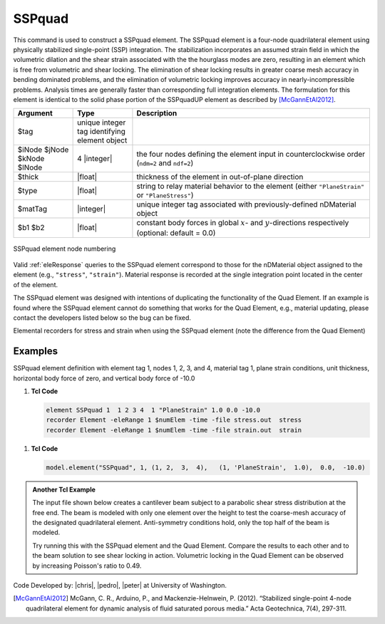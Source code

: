 .. _SSPquad:

SSPquad
^^^^^^^

This command is used to construct a SSPquad element. 
The SSPquad element is a four-node quadrilateral element using physically stabilized single-point (SSP) integration. 
The stabilization incorporates an assumed strain field in which the volumetric dilation and the shear strain associated with the the hourglass modes are zero, resulting in an element which is free from volumetric and shear locking. 
The elimination of shear locking results in greater coarse mesh accuracy in bending dominated problems, and the elimination of volumetric locking improves accuracy in nearly-incompressible problems. 
Analysis times are generally faster than corresponding full integration elements. 
The formulation for this element is identical to the solid phase portion of the SSPquadUP element as described by [McGannEtAl2012]_.

.. function:: element SSPquad $eleTag $iNode $jNode $kNode $lNode $matTag $type $thick <$b1 $b2>

.. csv-table:: 
   :header: "Argument", "Type", "Description"
   :widths: 10, 10, 40

   $tag, unique integer tag identifying element object
   $iNode $jNode $kNode $lNode, 4 |integer|, the four nodes defining the element input in counterclockwise order (``ndm=2`` and ``ndf=2``)
   $thick, |float|, thickness of the element in out-of-plane direction
   $type, |float|, string to relay material behavior to the element (either ``"PlaneStrain"`` or ``"PlaneStress"``)
   $matTag, |integer|,	unique integer tag associated with previously-defined nDMaterial object
   $b1 $b2, |float|, constant body forces in global :math:`x`- and :math:`y`-directions respectively (optional: default = 0.0)


.. figure:: quad.png
	:align: center
	:figclass: align-center

	SSPquad element node numbering


Valid :ref:`eleResponse` queries to the SSPquad element correspond to those for the nDMaterial object assigned to the element (e.g., ``"stress"``, ``"strain"``). 
Material response is recorded at the single integration point located in the center of the element.

The SSPquad element was designed with intentions of duplicating the functionality of the Quad Element. 
If an example is found where the SSPquad element cannot do something that works for the Quad Element, e.g., material updating, please contact the developers listed below so the bug can be fixed.

Elemental recorders for stress and strain when using the SSPquad element (note the difference from the Quad Element)

Examples
--------

SSPquad element definition with element tag 1, nodes 1, 2, 3, and 4, material tag 1, plane strain conditions, unit thickness, horizontal body force of zero, and vertical body force of -10.0

1. **Tcl Code**

   .. code-block:: tcl

      element SSPquad 1  1 2 3 4  1 "PlaneStrain" 1.0 0.0 -10.0
      recorder Element -eleRange 1 $numElem -time -file stress.out  stress
      recorder Element -eleRange 1 $numElem -time -file strain.out  strain

1. **Tcl Code**

   .. code-block:: python

      model.element("SSPquad", 1, (1, 2,  3,  4),   (1, 'PlaneStrain',  1.0),  0.0,  -10.0)


.. admonition:: Another Tcl Example 

   The input file shown below creates a cantilever beam subject to a parabolic shear stress distribution at the free end. The beam is modeled with only one element over the height to test the coarse-mesh accuracy of the designated quadrilateral element. Anti-symmetry conditions hold, only the top half of the beam is modeled.

   Try running this with the SSPquad element and the Quad Element. Compare the results to each other and to the beam solution to see shear locking in action. Volumetric locking in the Quad Element can be observed by increasing Poisson's ratio to 0.49.

   .. literalinclude:: SSPquadExample.tcl
      :language: tcl


Code Developed by: |chris|, |pedro|, |peter| at University of Washington.

.. [McGannEtAl2012] McGann, C. R., Arduino, P., and Mackenzie-Helnwein, P. (2012). “Stabilized single-point 4-node quadrilateral element for dynamic analysis of fluid saturated porous media.” Acta Geotechnica, 7(4), 297-311.

